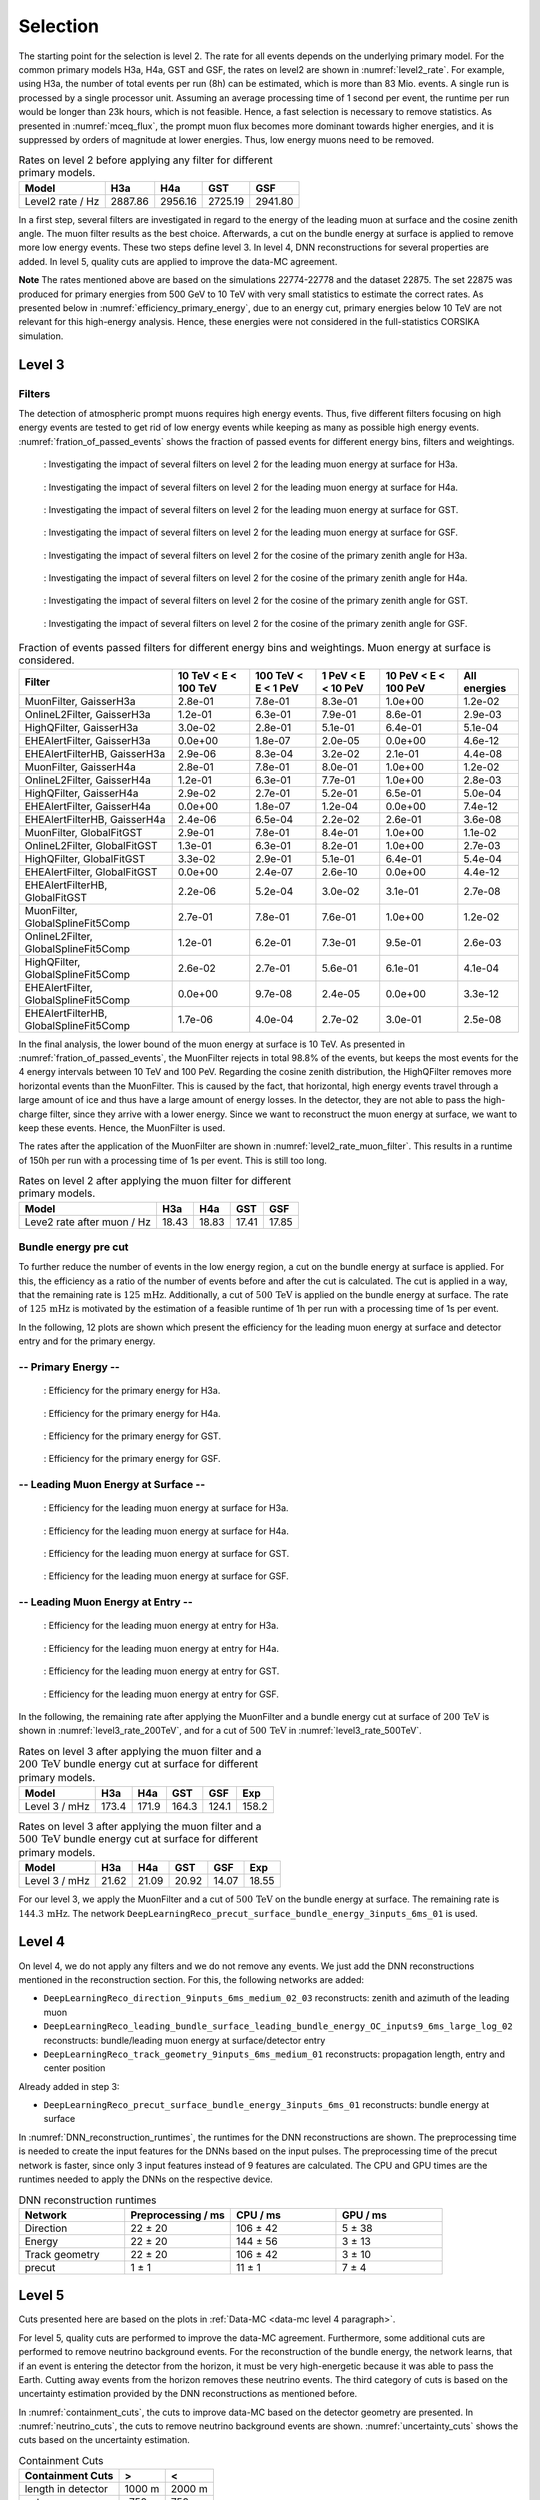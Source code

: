 .. _selection paragraph:

Selection 
#########

The starting point for the selection is level 2.  
The rate for all events depends on the underlying primary model. For the common primary models H3a, H4a, GST and GSF, the rates on level2 are shown in 
:numref:`level2_rate`. For example, using H3a, the number of total 
events per run (8h) can be estimated, which is more than 83 Mio. events. 
A single run 
is processed by a single processor unit. Assuming an average processing time 
of 1 second per event, the runtime per run would be longer than 23k hours, which 
is not feasible. Hence, a fast selection is necessary to remove 
statistics. As presented in :numref:`mceq_flux`, the prompt 
muon flux becomes more dominant towards higher energies, and it is 
suppressed by orders of magnitude at lower energies. Thus, low energy muons need 
to be removed. 

.. _level2_rate:
.. list-table:: Rates on level 2 before applying any filter for different primary models.
  :header-rows: 1

  * - Model
    - H3a
    - H4a
    - GST
    - GSF
  * - Level2 rate / Hz
    - 2887.86
    - 2956.16
    - 2725.19
    - 2941.80

In a first step, several filters are investigated in regard 
to the energy of the leading muon at surface and the cosine zenith angle. The muon filter results as the best choice. Afterwards, a cut on the bundle energy at surface is applied to remove more low energy events. These two steps define 
level 3. In level 4, DNN reconstructions for several properties are added. 
In level 5, quality cuts are applied to improve the data-MC agreement.

**Note**
The rates mentioned above are based on the simulations 22774-22778 and the dataset 22875. 
The set 22875 was produced for primary energies from 500 GeV to 10 TeV with very small statistics to estimate the correct rates. 
As presented below in :numref:`efficiency_primary_energy`, due to an energy cut, primary energies below 10 TeV are not relevant 
for this high-energy analysis. Hence, these energies were not considered in the full-statistics CORSIKA simulation.

Level 3 
+++++++

.. _filter paragraph:

Filters 
-------
The detection of atmospheric prompt muons requires high energy events. Thus, five different filters focusing on high energy events are tested to get rid of low energy events 
while keeping as many as possible high energy events. :numref:`fration_of_passed_events` shows the fraction of passed events for different energy bins, 
filters and weightings.

.. _leading_muon_energy_ratio_H3a:
.. figure:: images/plots/selection/filter_comparison_level2_MCLabelsLeadingMuons_muon_energy_first_mctree_simweights_GaisserH3a.png
  :width: 600px

  : Investigating the impact of several filters on level 2 for the leading muon energy at surface for H3a.

.. _leading_muon_energy_ratio_H4a:
.. figure:: images/plots/selection/filter_comparison_level2_MCLabelsLeadingMuons_muon_energy_first_mctree_simweights_GaisserH4a.png
  :width: 600px

  : Investigating the impact of several filters on level 2 for the leading muon energy at surface for H4a.

.. _leading_muon_energy_ratio_GST:
.. figure:: images/plots/selection/filter_comparison_level2_MCLabelsLeadingMuons_muon_energy_first_mctree_simweights_GlobalFitGST.png
  :width: 600px

  : Investigating the impact of several filters on level 2 for the leading muon energy at surface for GST.

.. _leading_muon_energy_ratio_GSF:
.. figure:: images/plots/selection/filter_comparison_level2_MCLabelsLeadingMuons_muon_energy_first_mctree_simweights_GlobalSplineFit5Comp.png
  :width: 600px

  : Investigating the impact of several filters on level 2 for the leading muon energy at surface for GSF.

.. _cos_zenith_ratio_H3a:
.. figure:: images/plots/selection/filter_comparison_level2_MCLabelsLeadingMuons_PrimaryZenith_simweights_GaisserH3a.png
  :width: 600px

  : Investigating the impact of several filters on level 2 for the cosine of the primary zenith angle for H3a.

.. _cos_zenith_ratio_H4a:
.. figure:: images/plots/selection/filter_comparison_level2_MCLabelsLeadingMuons_PrimaryZenith_simweights_GaisserH4a.png
  :width: 600px

  : Investigating the impact of several filters on level 2 for the cosine of the primary zenith angle for H4a.

.. _cos_zenith_ratio_GST:
.. figure:: images/plots/selection/filter_comparison_level2_MCLabelsLeadingMuons_PrimaryZenith_simweights_GlobalFitGST.png
  :width: 600px

  : Investigating the impact of several filters on level 2 for the cosine of the primary zenith angle for GST.

.. _cos_zenith_ratio_GSF:
.. figure:: images/plots/selection/filter_comparison_level2_MCLabelsLeadingMuons_PrimaryZenith_simweights_GlobalSplineFit5Comp.png
  :width: 600px

  : Investigating the impact of several filters on level 2 for the cosine of the primary zenith angle for GSF.
 

.. _fration_of_passed_events:
.. list-table:: Fraction of events passed filters for different energy bins and weightings. Muon energy at surface is considered.
   :header-rows: 1

   * - Filter
     - 10 TeV < E < 100 TeV
     - 100 TeV < E < 1 PeV
     - 1 PeV < E < 10 PeV
     - 10 PeV < E < 100 PeV 
     - All energies
   * - MuonFilter, GaisserH3a
     - 2.8e-01
     - 7.8e-01
     - 8.3e-01
     - 1.0e+00
     - 1.2e-02
   * - OnlineL2Filter, GaisserH3a
     - 1.2e-01
     - 6.3e-01
     - 7.9e-01
     - 8.6e-01
     - 2.9e-03
   * - HighQFilter, GaisserH3a
     - 3.0e-02
     - 2.8e-01
     - 5.1e-01
     - 6.4e-01
     - 5.1e-04
   * - EHEAlertFilter, GaisserH3a
     - 0.0e+00
     - 1.8e-07
     - 2.0e-05
     - 0.0e+00
     - 4.6e-12
   * - EHEAlertFilterHB, GaisserH3a
     - 2.9e-06
     - 8.3e-04
     - 3.2e-02
     - 2.1e-01
     - 4.4e-08
   * - MuonFilter, GaisserH4a
     - 2.8e-01
     - 7.8e-01
     - 8.0e-01
     - 1.0e+00
     - 1.2e-02
   * - OnlineL2Filter, GaisserH4a
     - 1.2e-01
     - 6.3e-01
     - 7.7e-01
     - 1.0e+00
     - 2.8e-03
   * - HighQFilter, GaisserH4a
     - 2.9e-02
     - 2.7e-01
     - 5.2e-01
     - 6.5e-01
     - 5.0e-04
   * - EHEAlertFilter, GaisserH4a
     - 0.0e+00
     - 1.8e-07
     - 1.2e-04
     - 0.0e+00
     - 7.4e-12
   * - EHEAlertFilterHB, GaisserH4a
     - 2.4e-06
     - 6.5e-04
     - 2.2e-02
     - 2.6e-01
     - 3.6e-08
   * - MuonFilter, GlobalFitGST
     - 2.9e-01
     - 7.8e-01
     - 8.4e-01
     - 1.0e+00
     - 1.1e-02
   * - OnlineL2Filter, GlobalFitGST
     - 1.3e-01
     - 6.3e-01
     - 8.2e-01
     - 1.0e+00
     - 2.7e-03
   * - HighQFilter, GlobalFitGST
     - 3.3e-02
     - 2.9e-01
     - 5.1e-01
     - 6.4e-01
     - 5.4e-04
   * - EHEAlertFilter, GlobalFitGST
     - 0.0e+00
     - 2.4e-07
     - 2.6e-10
     - 0.0e+00
     - 4.4e-12
   * - EHEAlertFilterHB, GlobalFitGST
     - 2.2e-06
     - 5.2e-04
     - 3.0e-02
     - 3.1e-01
     - 2.7e-08
   * - MuonFilter, GlobalSplineFit5Comp
     - 2.7e-01
     - 7.8e-01
     - 7.6e-01
     - 1.0e+00
     - 1.2e-02
   * - OnlineL2Filter, GlobalSplineFit5Comp
     - 1.2e-01
     - 6.2e-01
     - 7.3e-01
     - 9.5e-01
     - 2.6e-03
   * - HighQFilter, GlobalSplineFit5Comp
     - 2.6e-02
     - 2.7e-01
     - 5.6e-01
     - 6.1e-01
     - 4.1e-04
   * - EHEAlertFilter, GlobalSplineFit5Comp
     - 0.0e+00
     - 9.7e-08
     - 2.4e-05
     - 0.0e+00
     - 3.3e-12
   * - EHEAlertFilterHB, GlobalSplineFit5Comp
     - 1.7e-06
     - 4.0e-04
     - 2.7e-02
     - 3.0e-01
     - 2.5e-08



In the final analysis, the lower bound of the muon energy at surface is 10 TeV. As presented in :numref:`fration_of_passed_events`, the MuonFilter 
rejects in total 98.8% of the events, but keeps the most events for the 4 energy intervals between 10 TeV and 100 PeV. Regarding the cosine zenith distribution, 
the HighQFilter removes more horizontal events than the MuonFilter. This is caused by the fact, that horizontal, high energy events travel through a large amount of 
ice and thus have a large amount of energy losses. In the detector, they are not able to pass the high-charge filter, since they arrive with a lower energy. 
Since we want to reconstruct the muon energy at surface, we want to keep these events.  
Hence, the MuonFilter is used.

The rates after the application of the MuonFilter are shown in :numref:`level2_rate_muon_filter`. This results in a runtime of 150h per run with a processing time of 1s per event. This is still too long.

.. _level2_rate_muon_filter:
.. list-table:: Rates on level 2 after applying the muon filter for different primary models.
  :header-rows: 1

  * - Model
    - H3a
    - H4a
    - GST
    - GSF
  * - Leve2 rate after muon / Hz
    - 18.43
    - 18.83
    - 17.41
    - 17.85 

Bundle energy pre cut 
---------------------
To further reduce the number of events in the low energy region, a cut on the bundle energy at surface is applied. For this, 
the efficiency as a ratio of the number of events before and after the cut is calculated. The cut is applied in a way, that the remaining rate is :math:`125\,\mathrm{mHz}`. Additionally, a cut of :math:`500\,\mathrm{TeV}` is applied on the bundle energy at surface. The rate of :math:`125\,\mathrm{mHz}` is motivated by the estimation of a feasible runtime of 1h per run with a processing time of 1s per event.

In the following, 12 plots are shown which present the efficiency for 
the leading muon energy at surface and detector entry and 
for the primary energy.

-- Primary Energy --
--------------------

.. _efficiency_primary_energy_H3a:
.. figure:: images/plots/selection/bundle_cut_comparison_level3_MCLabelsLeadingMuons_PrimaryEnergy_simweights_GaisserH3a_zoom.png
  :width: 600px

  : Efficiency for the primary energy for H3a.

.. _efficiency_primary_energy_H4a:
.. figure:: images/plots/selection/bundle_cut_comparison_level3_MCLabelsLeadingMuons_PrimaryEnergy_simweights_GaisserH4a_zoom.png
  :width: 600px

  : Efficiency for the primary energy for H4a.

.. _efficiency_primary_energy_GST:
.. figure:: images/plots/selection/bundle_cut_comparison_level3_MCLabelsLeadingMuons_PrimaryEnergy_simweights_GlobalFitGST_zoom.png
  :width: 600px

  : Efficiency for the primary energy for GST.

.. _efficiency_primary_energy_GSF:
.. figure:: images/plots/selection/bundle_cut_comparison_level3_MCLabelsLeadingMuons_PrimaryEnergy_simweights_GlobalSplineFit5Comp_zoom.png
  :width: 600px

  : Efficiency for the primary energy for GSF.

-- Leading Muon Energy at Surface --
------------------------------------

.. _efficiency_muon_energy_at_surface_H3a:
.. figure:: images/plots/selection/bundle_cut_comparison_level3_MCLabelsLeadingMuons_muon_energy_first_mctree_simweights_GaisserH3a_zoom.png
  :width: 600px

  : Efficiency for the leading muon energy at surface for H3a.

.. _efficiency_muon_energy_at_surface_H4a:
.. figure:: images/plots/selection/bundle_cut_comparison_level3_MCLabelsLeadingMuons_muon_energy_first_mctree_simweights_GaisserH4a_zoom.png
  :width: 600px

  : Efficiency for the leading muon energy at surface for H4a.

.. _efficiency_muon_energy_at_surface_GST:
.. figure:: images/plots/selection/bundle_cut_comparison_level3_MCLabelsLeadingMuons_muon_energy_first_mctree_simweights_GlobalFitGST_zoom.png
  :width: 600px

  : Efficiency for the leading muon energy at surface for GST.

.. _efficiency_muon_energy_at_surface_GSF:
.. figure:: images/plots/selection/bundle_cut_comparison_level3_MCLabelsLeadingMuons_muon_energy_first_mctree_simweights_GlobalSplineFit5Comp_zoom.png
  :width: 600px

  : Efficiency for the leading muon energy at surface for GSF.

-- Leading Muon Energy at Entry --
----------------------------------

.. _efficiency_muon_energy_at_entry_H3a:
.. figure:: images/plots/selection/bundle_cut_comparison_level3_MCLabelsLeadingMuons_entry_energy_simweights_GaisserH3a_zoom.png
  :width: 600px

  : Efficiency for the leading muon energy at entry for H3a.

.. _efficiency_muon_energy_at_entry_H4a:
.. figure:: images/plots/selection/bundle_cut_comparison_level3_MCLabelsLeadingMuons_entry_energy_simweights_GaisserH4a_zoom.png
  :width: 600px

  : Efficiency for the leading muon energy at entry for H4a.

.. _efficiency_muon_energy_at_entry_GST:
.. figure:: images/plots/selection/bundle_cut_comparison_level3_MCLabelsLeadingMuons_entry_energy_simweights_GlobalFitGST_zoom.png
  :width: 600px

  : Efficiency for the leading muon energy at entry for GST.

.. _efficiency_muon_energy_at_entry_GSF:
.. figure:: images/plots/selection/bundle_cut_comparison_level3_MCLabelsLeadingMuons_entry_energy_simweights_GlobalSplineFit5Comp_zoom.png
  :width: 600px

  : Efficiency for the leading muon energy at entry for GSF.


  


In the following, the remaining rate after applying the MuonFilter and a bundle energy cut at surface of :math:`200\,\mathrm{TeV}` is shown in :numref:`level3_rate_200TeV`, 
and for a cut of :math:`500\,\mathrm{TeV}` in :numref:`level3_rate_500TeV`.


.. _level3_rate_200TeV:
.. list-table:: Rates on level 3 after applying the muon filter and a :math:`200\,\mathrm{TeV}` bundle energy cut at surface for different primary models.
  :header-rows: 1

  * - Model
    - H3a
    - H4a
    - GST
    - GSF
    - Exp
  * - Level 3 / mHz
    - 173.4
    - 171.9
    - 164.3
    - 124.1
    - 158.2

.. _level3_rate_500TeV:
.. list-table:: Rates on level 3 after applying the muon filter and a :math:`500\,\mathrm{TeV}` bundle energy cut at surface for different primary models.
  :header-rows: 1

  * - Model
    - H3a
    - H4a
    - GST
    - GSF
    - Exp
  * - Level 3 / mHz
    - 21.62
    - 21.09
    - 20.92
    - 14.07
    - 18.55

For our level 3, we apply the MuonFilter and a cut of :math:`500\,\mathrm{TeV}` on the bundle energy at surface. The remaining rate is :math:`144.3\,\mathrm{mHz}`. The network 
``DeepLearningReco_precut_surface_bundle_energy_3inputs_6ms_01`` is used. 

.. _selection level4 paragraph:

Level 4 
+++++++

On level 4, we do not apply any filters and we do not remove any events. We just add the DNN reconstructions mentioned in the reconstruction section. For this, the following networks are added:

* ``DeepLearningReco_direction_9inputs_6ms_medium_02_03``
  reconstructs: zenith and azimuth of the leading muon 
* ``DeepLearningReco_leading_bundle_surface_leading_bundle_energy_OC_inputs9_6ms_large_log_02``
  reconstructs: bundle/leading muon energy at surface/detector entry
* ``DeepLearningReco_track_geometry_9inputs_6ms_medium_01``
  reconstructs: propagation length, entry and center position

Already added in step 3:

* ``DeepLearningReco_precut_surface_bundle_energy_3inputs_6ms_01``
  reconstructs: bundle energy at surface

In :numref:`DNN_reconstruction_runtimes`, the runtimes for the DNN reconstructions are shown. The preprocessing time is needed to create the input features for the DNNs based on the 
input pulses. The preprocessing time of the precut network is faster, since only 3 input features instead of 9 features are calculated. 
The CPU and GPU times are the runtimes needed to apply the DNNs on the respective device.

.. _DNN_reconstruction_runtimes:
.. list-table:: DNN reconstruction runtimes 
    :widths: 33 33 33 33
    :header-rows: 1 

    * - Network
      - Preprocessing / ms 
      - CPU / ms 
      - GPU / ms
    * - Direction
      - 22 ± 20  
      - 106 ± 42 
      - 5 ± 38 
    * - Energy 
      - 22 ± 20
      - 144 ± 56 
      - 3 ± 13 
    * - Track geometry
      - 22 ± 20 
      - 106 ± 42 
      - 3 ± 10
    * - precut 
      -  1 ± 1
      - 11 ± 1
      - 7 ± 4

Level 5
+++++++

Cuts presented here are based on the plots in :ref:`Data-MC <data-mc level 4 paragraph>`.


For level 5, quality cuts are performed to improve the data-MC agreement. Furthermore, some additional cuts are performed to remove neutrino background events. For the reconstruction of the bundle energy, the 
network learns, that if an event is entering the detector from the 
horizon, it must be very high-energetic because it was able to pass the 
Earth. Cutting away events from the horizon removes these neutrino events. 
The third category of cuts is based on the uncertainty estimation 
provided by the DNN reconstructions as mentioned before. 

In :numref:`containment_cuts`, the cuts to improve data-MC based on the detector geometry are presented. In :numref:`neutrino_cuts`, the cuts to remove neutrino background events are shown. :numref:`uncertainty_cuts` shows the cuts based on the uncertainty estimation.

.. _containment_cuts:
.. list-table:: Containment Cuts
   :header-rows: 1

   * - Containment Cuts
     - >
     - <
   * - length in detector
     - 1000 m
     - 2000 m
   * - entry pos x, y
     - -750 m
     - 750 m
   * - entry pos z
     - -500 m
     - 750 m
   * - center pos x, y
     - -550 m
     - 550 m
   * - center pos z
     - -650 m
     - 650 m

.. _neutrino_cuts:
.. list-table:: Neutrino Cuts
   :header-rows: 1

   * - Neutrino Cuts
     - >
     - <
   * - cos(zenith)
     - 0.2
     - 
   * - length
     - 5000 m
     - 15000 m

.. _uncertainty_cuts:
.. list-table:: Uncertainty Cuts
   :header-rows: 1

   * - Uncertainty Cuts
     - <
   * - bundle energy at entry
     - 0.9 log10(GeV)
   * - bundle energy at surface
     - 2.0 log10(GeV)
   * - zenith
     - 0.1 rad
   * - azimuth
     - 0.2 rad
   * - entry pos x, y, z
     - 42 m
   * - center pos x, y, z
     - 50 m
   * - entry pos time
     - 200 ns
   * - center pos time
     - 600 ns
   * - length in detector
     - 160 m
   * - length
     - 2000 m


In :numref:`level5_rate`, the rates after applying the muon filter, the :math:`500\,\mathrm{TeV}` bundle energy cut at surface and the quality cuts for different primary models are shown.

.. _level5_rate:
.. list-table:: Rates on level 5 after applying the muon filter, the :math:`500\,\mathrm{TeV}` bundle energy cut at surface and the quality cuts for different primary models.
  :header-rows: 1

  * - Model
    - H3a
    - H4a
    - GST
    - GSF
    - Exp 
  * - Level 5 / mHz
    - 15.16
    - 14.76
    - 14.79
    - 9.68
    - 12.36